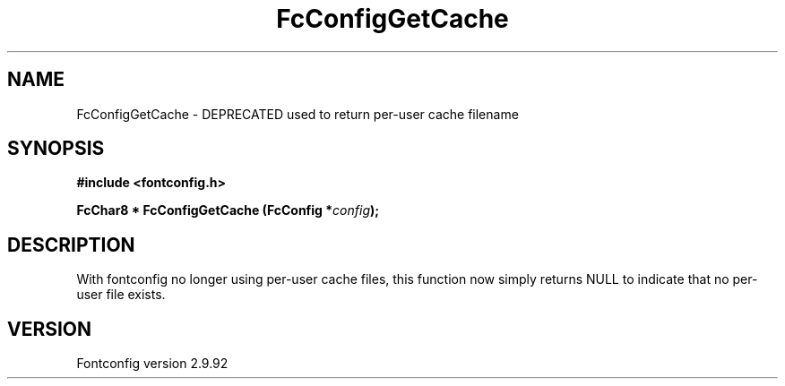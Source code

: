 .\" auto-generated by docbook2man-spec from docbook-utils package
.TH "FcConfigGetCache" "3" "25 6月 2012" "" ""
.SH NAME
FcConfigGetCache \- DEPRECATED used to return per-user cache filename
.SH SYNOPSIS
.nf
\fB#include <fontconfig.h>
.sp
FcChar8 * FcConfigGetCache (FcConfig *\fIconfig\fB);
.fi\fR
.SH "DESCRIPTION"
.PP
With fontconfig no longer using per-user cache files, this function now
simply returns NULL to indicate that no per-user file exists.
.SH "VERSION"
.PP
Fontconfig version 2.9.92
